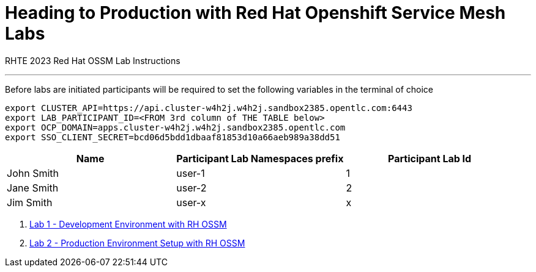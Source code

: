 = Heading to Production with Red Hat Openshift Service Mesh Labs

RHTE 2023 Red Hat OSSM Lab Instructions

---

Before labs are initiated participants will be required to set the following variables in the terminal of choice

----
export CLUSTER_API=https://api.cluster-w4h2j.w4h2j.sandbox2385.opentlc.com:6443
export LAB_PARTICIPANT_ID=<FROM 3rd column of THE TABLE below>
export OCP_DOMAIN=apps.cluster-w4h2j.w4h2j.sandbox2385.opentlc.com
export SSO_CLIENT_SECRET=bcd06d5bdd1dbaaf81853d10a66aeb989a38dd51
----

[cols="1,1,1"]
|===
|Name |Participant Lab Namespaces prefix |Participant Lab Id

|John Smith
|user-1
|1

|Jane Smith
|user-2
|2

|Jim Smith
|user-x
|x
|===

1. link:README-lab-1.adoc[Lab 1 - Development Environment with RH OSSM]
2. link:README-lab-2.adoc[Lab 2 - Production Environment Setup with RH OSSM]